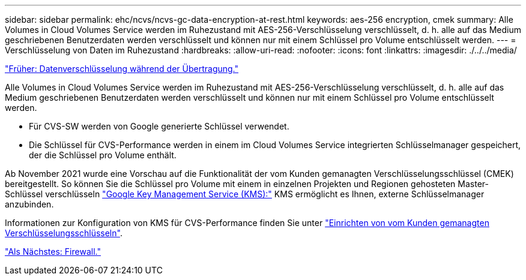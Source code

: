 ---
sidebar: sidebar 
permalink: ehc/ncvs/ncvs-gc-data-encryption-at-rest.html 
keywords: aes-256 encryption, cmek 
summary: Alle Volumes in Cloud Volumes Service werden im Ruhezustand mit AES-256-Verschlüsselung verschlüsselt, d. h. alle auf das Medium geschriebenen Benutzerdaten werden verschlüsselt und können nur mit einem Schlüssel pro Volume entschlüsselt werden. 
---
= Verschlüsselung von Daten im Ruhezustand
:hardbreaks:
:allow-uri-read: 
:nofooter: 
:icons: font
:linkattrs: 
:imagesdir: ./../../media/


link:ncvs-gc-data-encryption-in-transit.html["Früher: Datenverschlüsselung während der Übertragung."]

[role="lead"]
Alle Volumes in Cloud Volumes Service werden im Ruhezustand mit AES-256-Verschlüsselung verschlüsselt, d. h. alle auf das Medium geschriebenen Benutzerdaten werden verschlüsselt und können nur mit einem Schlüssel pro Volume entschlüsselt werden.

* Für CVS-SW werden von Google generierte Schlüssel verwendet.
* Die Schlüssel für CVS-Performance werden in einem im Cloud Volumes Service integrierten Schlüsselmanager gespeichert, der die Schlüssel pro Volume enthält.


Ab November 2021 wurde eine Vorschau auf die Funktionalität der vom Kunden gemanagten Verschlüsselungsschlüssel (CMEK) bereitgestellt. So können Sie die Schlüssel pro Volume mit einem in einzelnen Projekten und Regionen gehosteten Master-Schlüssel verschlüsseln https://cloud.google.com/kms/docs["Google Key Management Service (KMS):"^] KMS ermöglicht es Ihnen, externe Schlüsselmanager anzubinden.

Informationen zur Konfiguration von KMS für CVS-Performance finden Sie unter https://cloud.google.com/architecture/partners/netapp-cloud-volumes/customer-managed-keys?hl=en_US["Einrichten von vom Kunden gemanagten Verschlüsselungsschlüsseln"^].

link:ncvs-gc-firewall.html["Als Nächstes: Firewall."]
